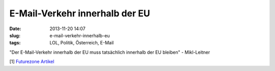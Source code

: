 E-Mail-Verkehr innerhalb der EU
###############################
:date: 2013-11-20 14:07
:slug: e-mail-verkehr-innerhalb-eu
:tags: LOL, Politik, Österreich, E-Mail

"Der E-Mail-Verkehr innerhalb der EU muss tatsächlich innerhalb der EU bleiben" - Mikl-Leitner

[1] `Futurezone Artikel <http://futurezone.at/netzpolitik/mikl-leitner-e-mail-verkehr-muss-in-europa-bleiben/36.667.079>`_


